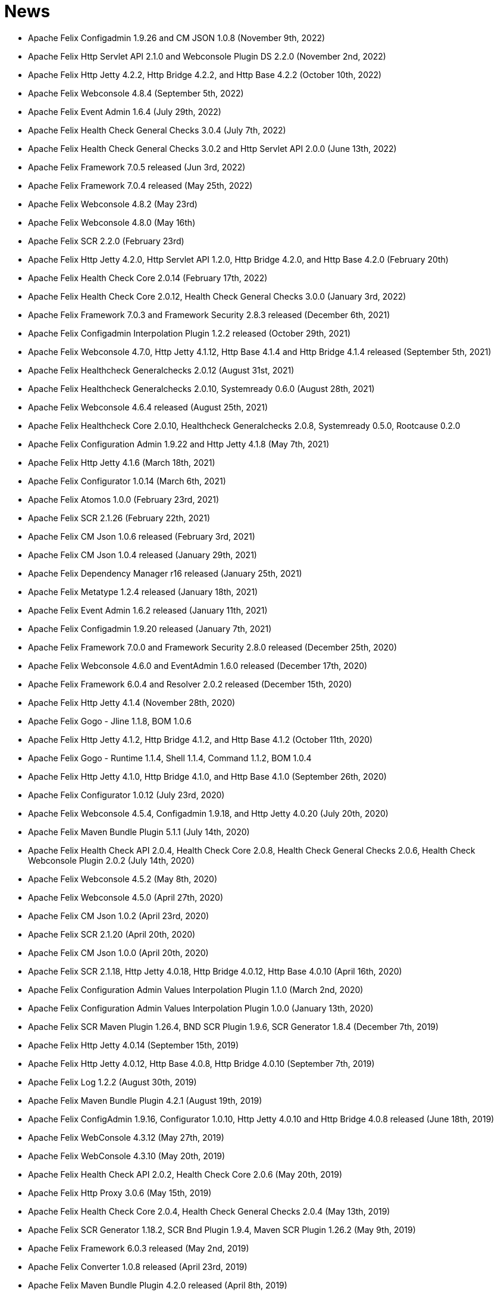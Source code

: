 = News

* Apache Felix Configadmin 1.9.26 and CM JSON 1.0.8 (November 9th, 2022)
* Apache Felix Http Servlet API 2.1.0 and Webconsole Plugin DS 2.2.0 (November 2nd, 2022)
* Apache Felix Http Jetty 4.2.2, Http Bridge 4.2.2, and Http Base 4.2.2 (October 10th, 2022)
* Apache Felix Webconsole 4.8.4 (September 5th, 2022)
* Apache Felix Event Admin 1.6.4 (July 29th, 2022)
* Apache Felix Health Check General Checks 3.0.4 (July 7th, 2022)
* Apache Felix Health Check General Checks 3.0.2 and Http Servlet API 2.0.0 (June 13th, 2022)
* Apache Felix Framework 7.0.5 released (Jun 3rd, 2022)
* Apache Felix Framework 7.0.4 released (May 25th, 2022)
* Apache Felix Webconsole 4.8.2 (May 23rd)
* Apache Felix Webconsole 4.8.0 (May 16th)
* Apache Felix SCR 2.2.0 (February 23rd)
* Apache Felix Http Jetty 4.2.0, Http Servlet API 1.2.0, Http Bridge 4.2.0, and Http Base 4.2.0 (February 20th)
* Apache Felix Health Check Core 2.0.14 (February 17th, 2022)
* Apache Felix Health Check Core 2.0.12, Health Check General Checks 3.0.0 (January 3rd, 2022)
* Apache Felix Framework 7.0.3 and Framework Security 2.8.3 released (December 6th, 2021)
* Apache Felix Configadmin Interpolation Plugin 1.2.2 released (October 29th, 2021)
* Apache Felix Webconsole 4.7.0, Http Jetty 4.1.12, Http Base 4.1.4 and Http Bridge 4.1.4 released (September 5th, 2021)
* Apache Felix Healthcheck Generalchecks 2.0.12 (August 31st, 2021)
* Apache Felix Healthcheck Generalchecks 2.0.10, Systemready 0.6.0 (August 28th, 2021)
* Apache Felix Webconsole 4.6.4 released (August 25th, 2021)
* Apache Felix Healthcheck Core 2.0.10, Healthcheck Generalchecks 2.0.8, Systemready 0.5.0, Rootcause 0.2.0
* Apache Felix Configuration Admin 1.9.22 and Http Jetty 4.1.8 (May 7th, 2021)
* Apache Felix Http Jetty 4.1.6 (March 18th, 2021)
* Apache Felix Configurator 1.0.14 (March 6th, 2021)
* Apache Felix Atomos 1.0.0 (February 23rd, 2021)
* Apache Felix SCR 2.1.26 (February 22th, 2021)
* Apache Felix CM Json 1.0.6 released (February 3rd, 2021)
* Apache Felix CM Json 1.0.4 released (January 29th, 2021)
* Apache Felix Dependency Manager r16 released (January 25th, 2021)
* Apache Felix Metatype 1.2.4 released (January 18th, 2021)
* Apache Felix Event Admin 1.6.2 released (January 11th, 2021)
* Apache Felix Configadmin 1.9.20 released (January 7th, 2021)
* Apache Felix Framework 7.0.0 and Framework Security 2.8.0 released (December 25th, 2020)
* Apache Felix Webconsole 4.6.0 and EventAdmin 1.6.0 released (December 17th, 2020)
* Apache Felix Framework 6.0.4 and Resolver 2.0.2 released (December 15th, 2020)
* Apache Felix Http Jetty 4.1.4 (November 28th, 2020)
* Apache Felix Gogo - Jline 1.1.8, BOM 1.0.6
* Apache Felix Http Jetty 4.1.2, Http Bridge 4.1.2, and Http Base 4.1.2 (October 11th, 2020)
* Apache Felix Gogo - Runtime 1.1.4, Shell 1.1.4, Command 1.1.2, BOM 1.0.4
* Apache Felix Http Jetty 4.1.0, Http Bridge 4.1.0, and Http Base 4.1.0 (September 26th, 2020)
* Apache Felix Configurator 1.0.12 (July 23rd, 2020)
* Apache Felix Webconsole 4.5.4, Configadmin 1.9.18, and Http Jetty 4.0.20 (July 20th, 2020)
* Apache Felix Maven Bundle Plugin 5.1.1 (July 14th, 2020)
* Apache Felix Health Check API 2.0.4, Health Check Core 2.0.8, Health Check General Checks 2.0.6, Health Check Webconsole Plugin 2.0.2 (July 14th, 2020)
* Apache Felix Webconsole 4.5.2 (May 8th, 2020)
* Apache Felix Webconsole 4.5.0 (April 27th, 2020)
* Apache Felix CM Json 1.0.2 (April 23rd, 2020)
* Apache Felix SCR 2.1.20 (April 20th, 2020)
* Apache Felix CM Json 1.0.0 (April 20th, 2020)
* Apache Felix SCR 2.1.18, Http Jetty 4.0.18, Http Bridge 4.0.12, Http Base 4.0.10 (April 16th, 2020)
* Apache Felix Configuration Admin Values Interpolation Plugin 1.1.0 (March 2nd, 2020)
* Apache Felix Configuration Admin Values Interpolation Plugin 1.0.0 (January 13th, 2020)
* Apache Felix SCR Maven Plugin 1.26.4, BND SCR Plugin 1.9.6, SCR Generator 1.8.4 (December 7th, 2019)
* Apache Felix Http Jetty 4.0.14 (September 15th, 2019)
* Apache Felix Http Jetty 4.0.12, Http Base 4.0.8, Http Bridge 4.0.10 (September 7th, 2019)
* Apache Felix Log 1.2.2 (August 30th, 2019)
* Apache Felix Maven Bundle Plugin 4.2.1 (August 19th, 2019)
* Apache Felix ConfigAdmin 1.9.16, Configurator 1.0.10, Http Jetty 4.0.10 and Http Bridge 4.0.8 released (June 18th, 2019)
* Apache Felix WebConsole 4.3.12 (May 27th, 2019)
* Apache Felix WebConsole 4.3.10 (May 20th, 2019)
* Apache Felix Health Check API 2.0.2, Health Check Core 2.0.6 (May 20th, 2019)
* Apache Felix Http Proxy 3.0.6 (May 15th, 2019)
* Apache Felix Health Check Core 2.0.4, Health Check General Checks 2.0.4 (May 13th, 2019)
* Apache Felix SCR Generator 1.18.2, SCR Bnd Plugin 1.9.4, Maven SCR Plugin 1.26.2 (May 9th, 2019)
* Apache Felix Framework 6.0.3 released (May 2nd, 2019)
* Apache Felix Converter 1.0.8 released (April 23rd, 2019)
* Apache Felix Maven Bundle Plugin 4.2.0 released (April 8th, 2019)
* Apache Felix Health Check Core 2.0.2 released (April 5nd, 2019)
* Apache Felix WebConsole Memory Plugin 1.0.10 released (April 2nd, 2019)
* Apache Felix Health Check General Checks 2.0.2, Root Cause Analysis 0.1.0 (March 27th, 2019)
* Apache Felix Http Jetty 4.0.8, Apache Felix Http Bridge 4.0.6 and Apache Felix Http Base 4.0.6 released (March 1st, 2019)
* Apache Felix SCR 2.1.16 released (February 26th, 2019)
* Apache Felix Health Check Annotations 2.0.0, Health Check API 2.0.0, Health Check Core 2.0.0, Health Check General Checks 2.0.0, Health Check Webconsole Plugin 2.0.0 released (February 25th, 2019)
* Apache Felix Configuration Admin 1.9.12 release (February 24th, 2019)
* Apache Felix Framework 6.0.2 released (January 31th, 2019)
* Apache Felix Bnd SCR Plugin 1.9.2 (January 26th, 2019)
* Apache Felix Dependency Manager r15 (December 23rd, 2018)
* Apache Felix Dependency Manager r14 (December 2nd, 2018)
* Apache Felix Configurator 1.0.8 released (November 18th, 2018)
* Apache Felix SCR 2.1.14 released (November 13th, 2018)
* Apache Felix Dependency Manager r13 (October 22nd, 2018)
* Apache Felix Felix Http SSL Filter 1.2.6 released (October 18th, 2018)
* Apache Felix SCR 2.1.12 released (October 17th, 2018)
* Apache Felix ConfigAdmin 1.9.10 released (October 17th, 2018)
* Apache Felix SCR 2.1.10 released (October 8th, 2018)
* Apache Felix ConfigAdmin 1.9.8 released (October 8th, 2018)
* Apache Felix Metatype 1.2.2 released (September 26th, 2018)
* Apache Felix SCR 2.1.8, Apache Felix DS Webconsole Plugin 2.1.0, Apache Felix Configurator 1.0.6, and Apache Felix OSGi Check Maven Plugin 0.1.0 (September 23rd, 2018)
* Apache Felix Http Jetty 4.0.6, Apache Felix Http Bridge 4.0.4, Apache Felix Http Proxy 3.0.4, Apache Felix Http Base 4.0.4 released (September 20th, 2018)
* Apache Felix Config Admin 1.9.6 released (September 17th, 2018)
* Apache Felix Web Console 4.3.8 (September 14th, 2018)
* Apache Felix Framework 6.0.1 and Framework Security 2.6.1 released (August 20th, 2018)
* Apache Felix SCR 2.1.6 released (August 20th, 2018)
* Apache Felix Configurator 1.0.4 released (August 10th, 2018)
* Apache Felix Http Jetty 4.0.4, Http Bridge 4.0.2 and Http Base 4.0.2 released (August 6th, 2018)
* Apache Felix SCR 2.1.2 released (August 6th, 2018)
* Apache Felix Configuration Admin 1.9.4 released (August 3rd, 2018)
* Apache Felix Configurator 1.0.2 released (July 29th, 2018)
* Apache Felix Http Jetty 4.0.2 released (July 13th, 2018)
* Apache Felix Log Service 1.2.0 and Log Service Framework Extension 1.0.0 released (July 13th, 2018)
* Apache Felix Framework 6.0.0 and Resolver 2.0.0 released (July 6th, 2018)
* Apache Felix Logback Bundle 1.0.0 released (June 25th, 2018)
* Apache Felix Maven Bundle Plugin 3.5.1 (June 19th, 2018)
* Apache Felix Gogo 1.1.0 (Runtime, Jline, Shell) released (June 14th, 2018)
* Apache Felix Connect 0.2.0 released (May 28th, 2018)
* Apache Felix Config Admin 1.9.2 released (May 26th, 2018)
* Apache Felix Event Admin 1.5.0 and Apache Felix Metatype 1.2.0 released (May 6th, 2018)
* Apache Felix Utils 1.11.0 released (May 5th, 2018)
* Apache Felix SCR 2.1.0, Apache Felix Config Admin 1.9.0, Apache Felix Configurator 1.0.0, Apache Felix Http Jetty 4.0.0, Apache Felix Http Bridge 4.0.0, Apache Felix Http Base 4.0.0, and Apache Felix Http Whiteboard 4.0.0 released (April 30th, 2018)
* Apache Felix Converter 1.0.0 released (April 26th, 2018)
* Apache Felix Resolver 1.16.0 released (March 13th, 2018)
* Apache Felix WebConsole Memory Plugin 1.0.8 released (February 28th, 2018)
* Apache Felix Maven SCR Plugin 1.26.0, Apache Felix SCR Generator 1.18.0, Apache Felix SCR Ant Task 1.18.0, and Apache Felix SCR Bnd Plugin 1.9.0 released (January 15th, 2018)
* Apache Felix Maven Bundle Plugin 3.5.0 released (January 6th, 2018)
* Apache Felix SCR 2.0.14 and Maven Bundle Plugin 3.4.0 released (December 18th, 2017)
* Apache Felix Http Jetty 3.4.8 released (December 12th, 2017)
* Apache Felix Inventory 1.0.6 released (December 12th, 2017)
* Apache Felix Http SslFilter 1.2.4 released (December 1st, 2017)
* Apache Felix Framework 5.6.10 released (November 13th, 2017)
* Apache Felix Http Jetty 3.4.6 (November 5th, 2017)
* Apache Felix Metatype 1.1.6 (October 1st, 2017)
* Apache Felix Maven SCR Plugin 1.25.0, Apache Felix SCR Generator 1.17.0, Apache Felix SCR Bnd Plugin 1.8.0, Apache Felix Webconsole DS Plugin 2.0.8, Apache Felix Webconsole Event Plugin 1.1.8 (September 30th, 2017)
* Apache Felix SCR DS Annotations 1.2.10, Apache Felix Utils 1.10.2, Apache Felix FileInstall 3.6.2 (September 11th, 2017)
* Apache Felix Gogo Runtime 1.0.8, Apache Felix Gogo JLine 1.0.8 (September 11th, 2017)
* Apache Felix Eventadmin 1.4.10 and Apache Felix Metatype 1.1.4 (September 1st, 2017)
* Apache Felix Framework 5.6.8 released (August 25th, 2017)
* Apache Felix Config Admin 1.8.16 (August 7th, 2017)
* Apache Felix Framework 5.6.6 released (July 31st, 2017)
* Apache Felix Http Jetty 3.4.4 (July 14th, 2017)
* Apache Felix Http SSLFilter 1.2.2 (July 10th, 2017)
* Apache Felix Dependency Manager r11 (July 1, 2017)
* Apache Felix SCR 2.0.12 (June 26th, 2017)
* Apache Felix Framework 5.6.4 and Resolver 1.14.0 released (May 24th, 2017)
* Apache Felix Web Console 4.3.4 (May 12th, 2017)
* Apache Felix Web Console 4.3.2, Apache Felix WebConsole OBR Plugin 1.0.4 (May 9th, 2017)
* Apache Felix Utils 1.10.0, Apache Felix FileInstall 3.6.0 (May 9th, 2017)
* Apache Felix Gogo Runtime 1.0.6, Apache Felix Gogo JLine 1.0.6 (May 9th, 2017)
* Apache Felix SCR 2.0.8 (April 28th, 2017)
* Apache Felix Maven Bundle Plugin 3.3.0 (March 13th, 2017)
* Apache Felix Framework 5.6.2 and Resolver 1.12.0 released (February 20th, 2017)
* Apache Felix Web Console Event Plugin 1.1.6 and Apache Felix Web Console PackageAdmin Plugin 1.0.4 (February 20, 2017)
* Apache Felix Web Console 4.3.0 (February 17, 2017)
* Apache Felix Dependency Manager r9 is now available in the https://felix.apache.org/downloads.cgi[downloads] section.
(February 14, 2017)
* Apache Felix Utils 1.9.0 (February 13, 2017)
* Apache Felix Config Admin 1.8.14 (February 2, 2017)
* Apache Felix JAAS 1.0.0 (January 30, 2017)
* Apache Felix DS Webconsole Plugin 2.0.6 (January 24, 2017)
* Apache Felix SCR 2.0.8, Apache Felix DS Webconsole Plugin 2.0.4, Apache Felix Utils 1.8.6 (January 16, 2017)
* Apache Felix Web Console 4.2.18 (January 13, 2017)
* Apache Felix Http Jetty 3.4.2, Apache Felix Http Bridge 3.0.18, and Apache Felix Http Base 3.0.18 (January 06, 2017)
* Apache Felix SCR bnd Plugin 1.7.2 (January 02, 2017)
* SCR Tooling: Apache Felix Maven SCR Plugin 1.24.0, Apache Felix SCR Ant Task 1.17.0, Apache Felix SCR bnd Plugin 1.7.0 and Apache Felix SCR Generator 1.16.0 released (December 24, 2016)
* Apache Felix HttpLite 0.1.5 (November 30th, 2016)
* Apache Felix Resolver 1.10.1 released (November 7th, 2016)
* Apache Felix Config Admin 1.8.12 (October 25th, 2016)
* Apache Felix Framework 5.6.1 released (October 24th, 2016)
* SCR Tooling: Apache Felix Maven SCR Plugin 1.23.0, Apache Felix SCR bnd Plugin 1.6.0, Apache Felix SCR Ant Task 1.16.0, Apache Felix SCR Annotations 1.12.0, and Apache Felix SCR Generator 1.15.0 released (October 18th, 2016)
* Apache Felix Preferences 1.1.0 (October 15th, 2016)
* Apache Felix Http Jetty 3.4.0, Apache Felix Http Bridge 3.0.16, and Apache Felix Http Base 3.0.16 (October 8th, 2016)
* Apache Felix Framework 5.6.0, Framework Security 2.6.0, and Resolver 1.10.0 released (September 25th, 2016).
* Apache Felix Http SSLFilter 1.2.0 (August 29th, 2016)
* Apache Felix Event Admin 1.4.8 (August 15th, 2016)
* Apache Felix Http Jetty 3.2.4, Apache Felix Http Bridge 3.0.12, and Apache Felix Http Base 3.0.12 (August 12th, 2016)
* Apache Felix Http SSLFilter 1.1.0 (August 12th, 2016)
* Apache Felix SCR 2.0.6 (August 6th, 2016)
* Apache Felix Http SSLFilter 1.0.8 (August 5th, 2016)
* Apache Felix Http Jetty 3.2.2, Apache Felix Http Bridge 3.0.10, and Apache Felix Http Base 3.0.10 (July 21st, 2016)
* Apache Felix Maven Bundle Plugin 3.2.0 (July 18th, 2016)
* Apache Felix SCR Annotations 1.11.0 (July 14th, 2016)
* Apache Felix Config Admin 1.8.10, Apache Felix SCR Compat 1.0.4, and Apache Felix SCR Extension Annotations 1.0.0 (July 10th, 2016)
* Apache Felix SCR 2.0.4 (July 8th, 2016)
* Apache Felix Http SSLFilter 1.0.6 (June 22nd, 2016)
* Apache Felix Web Console 4.2.16 (June 3rd, 2016)
* SCR Tooling: Apache Felix SCR bnd Plugin 1.5.0 released (May 28, 2016)
* SCR Tooling: Apache Felix Maven SCR Plugin 1.22.0, Apache Felix SCR Ant Task 1.15.0, Apache Felix SCR Annotations 1.10.0, and Apache Felix SCR Generator 1.14.0 released (May 18, 2016)
* Apache Felix Bundle Repository 2.0.8 and Apache Felix File Install 3.5.4 (April 4, 2016)
* Apache Felix Http Jetty 3.2.0, Apache Felix Http Bridge 3.0.8, Apache Felix Http Proxy 3.0.2, and Apache Felix Http Base 3.0.8 (April 1, 2016)
* Apache Felix Dependency Manager r8 is now available in the https://felix.apache.org/downloads.cgi[downloads] section.
(March 06, 2016)
* Apache Felix AutoConf resource processor 0.1.8 and Felix DeploymentAdmin 0.9.10 released (January 20, 2016)
* Apache Felix Utils 1.8.2, EventAdmin 1.4.6, FileInstall 3.5.2 (January 19, 2016)
* Apache Felix Http Jetty 3.1.6, Apache Felix Http Bridge 3.0.6 and Apache Felix Http Base 3.0.6 (January 9, 2016)
* Apache Felix JAAS Support 0.0.4, and Apache Felix Script Console Plugin 1.0.2 (December 03, 2015)
* Apache Felix Dependency Manager r6 is now available in the https://felix.apache.org/site/downloads.cgi[downloads] section.
(December 01, 2015)
* Apache Felix Http Jetty 3.1.4, Apache Felix Http Bridge 3.0.4, and Apache Felix Http Base 3.0.4 (November 29, 2015)
* Apache Felix Coordinator 1.0.2 released (November 16, 2015)
* Apache Felix Web Console Subsystem plugin 0.1.0 released (November 16, 2015)
* Maven Bundle Plugin 3.0.1 (November 13, 2015)
* The Framework 5.4.0 as well as the Resolver 1.8.0 release is now available in the https://felix.apache.org/site/downloads.cgi[downloads] section and from the Maven repository.
(October 16, 2015)
* Apache Felix Http Jetty 3.1.2, Apache Felix Http Bridge 3.0.2, and Apache Felix Http Base 3.0.2 (October 13, 2015)
* Apache Felix Web Console 4.2.14 (October 6, 2015)
* Apache Felix Gogo Command 0.16.0 and Apache Felix Gogo Shell 0.12.0 (October 5, 2015)
* Maven Bundle Plugin 3.0.0 and Apache Felix Bundle Repository 2.0.6 (September 25, 2015)
* Apache Felix Web Console 4.2.12, Apache Felix Web Console Event Plugin 1.1.4, Apache Felix Web Console Package Admin Plugin 1.0.2 (September 23, 2015)
* Apache Felix SCR 2.0.2, Apache Felix DS Webconsole Plugin 2.0.2, Apache Felix SCR Compat 1.0.2 (September 19, 2015)
* Apache Felix Http SslFilter 1.0.4 (September 17, 2015)
* The Framework 5.2.0 as well as the resolver 1.6.0 release is now available in the https://felix.apache.org/site/downloads.cgi[downloads] section and from the Maven repository.
(August 30, 2015)
* Apache Felix Threaddump 1.0.0 (August 28, 2015)
* Apache Felix Http Proxy 3.0.0 and Apache Felix Http Bridge 3.0.0 (August 17, 2015)
* Apache Felix Metatype 1.1.2 (August 14, 2015)
* Apache Felix SCR 2.0.0 implementing OSGi Declarative Services 1.3 (R6), Apache Felix DS Webconsole Plugin 2.0.0, Apache Felix SCR Compat 1.0.0 (August 11, 2015)
* Apache Felix ConfigAdmin 1.8.8, Apache Felix Metatype 1.1.0 and Apache Felix EventAdmin 1.4.4 (August 10, 2015)
* Apache Felix Http Service including support for the new R6 Http Whiteboard Service: Apache Felix Http API 3.0.0, Apache Felix Http Jetty 3.1.0, Apache Felix Http Base 3.0.0, Apache Felix Http Servlet API 1.1.2, Apache Felix Http Sslfilter 1.0.2, and Apache Felix Http Whiteboard 3.0.0 (August 10, 2015)
* Apache Felix WebConsole 4.2.10 (July 20, 2015)
* The Framework 5.0.1 as well as the resolver 1.4.0 release is now available in the https://felix.apache.org/site/downloads.cgi[downloads] section and from the Maven repository.
(June 21, 2015)
* Apache Felix Dependency Manager 4 (top level release R5) is now available in the https://felix.apache.org/site/downloads.cgi[downloads] section.
(June 09, 2015)
* Apache Felix Config Admin 1.8.6 is now available in the https://felix.apache.org/site/downloads.cgi[downloads] section.
(May 29, 2015)
* Apache Felix Connect 0.1.0  (May 28, 2015)
* Apache Felix Config Admin 1.8.4 (May 29, 2015)
* Apache Felix Maven Bundle Plugin 2.5.4 (April 27, 2015)
* Apache Felix WebConsole Memory Plugin 1.0.6 and SCR Tooling:  Apache Felix Maven SCR Plugin 1.21.0, Apache Felix SCR Ant Task 1.14.0, Apache Felix SCR bnd Plugin 1.4.0, Apache Felix SCR Annotations 1.9.12, and Apache Felix SCR Generator 1.13.0 released (April 27, 2015)
* The Framework 5.0.0 release is now available in the https://felix.apache.org/site/downloads.cgi[downloads] section and from the Maven repository.
(April 24, 2015)
* The Apache Felix Resolver 1.2.0 release is now available in the https://felix.apache.org/downloads.cgi[downloads] section and from the Maven repository.
(April 24, 2015)
* Apache Felix Metatatype 1.0.12 (April 18, 2015)
* Apache Felix Dependency Manager 4 (top level release R2) is now available in the https://felix.apache.org/site/downloads.cgi[downloads] section.
(March 24, 2015)
* Apache Felix Web Console 4.2.8, Apache Felix Web Console Plugin UPNP 1.0.6, and Apache Felix Web Console Plugin User Admin 1.0.2 (March 17, 2015)
* Apache Felix Dependency Manager 4 (top level release R1) is now available from in the https://felix.apache.org/site/downloads.cgi[downloads] section.
(March 11, 2015)
* Apache Felix Config Admin 1.8.2, Apache Felix File Install 3.5.0, Apache Felix Bundle Repository 2.0.4, Apache Felix Utils 1.8.0, Apache Felix Gogo Runtime 0.16.2 (March 10, 2015)
* The Framework 4.6.1 release is now available in the https://felix.apache.org/site/downloads.cgi[downloads] section and from the Maven repository.
(March 08, 2015)
* Apache Felix HTTP Jetty 3.0.2 (February 5, 2015)
* Apache Felix HTTP 2.4.0 release is now available in the https://felix.apache.org/site/downloads.cgi[downloads] section and from the Maven repository (February 2, 2015)
* Apache Felix Web Console 4.2.6 (January 30, 2015)
* The Framework 4.6.0 release is now available in the https://felix.apache.org/site/downloads.cgi[downloads] section and from the Maven repository.
(January 15, 2015)
* Apache Felix SCR Annotations 1.9.10 (January 9, 2015)
* Apache Felix iPOJO Manipulator and Runtime 1.12.1 release is now available in the https://felix.apache.org/site/downloads.cgi[downloads] section and the Maven repository.
(December 24, 2014)
* Apache Felix HTTP 2.3.2 release is now available in the https://felix.apache.org/site/downloads.cgi[downloads] section and from the Maven repository (November 11, 2014)
* Apache Felix Event Admin 1.4.2 (September 14, 2014)
* Apache Felix Maven Bundle Plugin 2.5.3 (August 31, 2014)
* Apache Felix Maven Bundle Plugin 2.5.2 (August 27, 2014)
* Apache Felix Maven SCR Plugin 1.20.0, and Apache Felix Event Admin 1.4.0 released (August 25, 2014)
* Apache Felix SCR Tooling: Apache Felix Maven SCR Plugin 1.19.0, Apache Felix SCR Ant Task 1.13.0, Apache Felix SCR bnd Plugin 1.3.0, Apache Felix SCR DS Annotations 1.2.8, and Apache Felix SCR Generator 1.12.0 (Jul 31, 2014)
* Apache Felix WebConsole OBR Plugin 1.0.2 is now available from the https://felix.apache.org/site/downloads.cgi[downloads] section and from the Maven repository.
(July 25, 2014)
* Apache Felix Dependency Manager 3.2.0 is now available from the https://felix.apache.org/site/downloads.cgi[downloads] section and from the Maven repository.
(July 21, 2014)
* The Framework 4.4.1 release is now available in the https://felix.apache.org/site/downloads.cgi[downloads] section and from the Maven repository.
(July 14, 2014)
* Apache Felix Maven Bundle Plugin 2.5.0 is now available from the https://felix.apache.org/site/downloads.cgi[downloads] section and from the Maven repository.
(June 26, 2014)
* Apache Felix Bundle Repository (OBR) 2.0.2 is now available in the https://felix.apache.org/site/downloads.cgi[downloads] section and from the Maven repository.
(June 26, 2014)
* Gogo Runtime 0.12.1 and Command 0.14.0 are now available in the https://felix.apache.org/site/downloads.cgi[downloads] section and from the Maven repository.
(June 23, 2014)
* Apache Felix HTTP Service 2.3.0 release is now available in the https://felix.apache.org/site/downloads.cgi[downloads] section and the Maven repository.
(June 13, 2014)
* Apache Felix SCR Tooling: Apache Felix Maven SCR Plugin 1.17.0, Apache Felix SCR Ant Task 1.11.0, Apache Felix SCR bnd Plugin 1.1.0, and Apache Felix SCR Generator 1.10.0 (May 22, 2014)
* Apache Felix iPOJO Manipulator and Runtime 1.12.0 release is now available in the https://felix.apache.org/site/downloads.cgi[downloads] section and the Maven repository.
(May 17, 2014)
* Apache Felix FileInstall 3.4.0 release is now available in the https://felix.apache.org/downloads.cgi[downloads] section and from the Maven repository (April 22, 2014)
* Apache Felix DeploymentAdmin 0.9.6 release is now available in the https://felix.apache.org/downloads.cgi[downloads] section and from the Maven repository (April 1, 2014)
* The Framework 4.4.0 and Framework Security 2.4.0 release is now available in the https://felix.apache.org/downloads.cgi[downloads] section and from the Maven repository.
(March 25, 2014)
* Apache Felix SCR Tooling: Apache Felix Maven SCR Plugin 1.16.0, Apache Felix SCR Ant Task 1.10.0, Apache Felix SCR bnd Plugin 1.0.0, Apache Felix SCR Annotations 1.9.8, and Apache Felx SCR Generator 1.9.0 (March 16, 2014)
* Apache Felix iPOJO Manipulator and Runtime 1.11.2 release is now available in the https://felix.apache.org/site/downloads.cgi[downloads] section and the Maven repository.
(March 15, 2014)
* Apache Felix Inventory 1.0.4 release is now available in the https://felix.apache.org/site/downloads.cgi[downloads] section and the Maven repository.
(March 3, 2014)
* Apache Felix Jaas 0.0.2 release is now available in the https://felix.apache.org/site/downloads.cgi[downloads] section and the Maven repository.
(Feburary 17, 2014)
* Apache Felix Inventory 1.0.2 and Apache Felix Web Console 4.2.2 releases are now available in the https://felix.apache.org/site/downloads.cgi[downloads] section and the Maven repository.
(Feburary 06, 2014)
* The Apache Felix iPOJO Runtime and Manipulator 1.11.1 releases are now available from the https://felix.apache.org/site/downloads.cgi[downloads] section and from the Maven repository.
(January 29, 2014)
* Apache Felix Coordinator 1.0.0, and Apache Felix Metatype 1.0.10 releases are now available in the https://felix.apache.org/site/downloads.cgi[downloads] section and the Maven repository.
(January 19, 2014)
* Apache Felix DeploymentAdmin 0.9.5 and Felix AutoConf Processor 0.1.5 releases are now available in the https://felix.apache.org/site/downloads.cgi[downloads] section and the Maven repository.
(December 10, 2013)
* Apache Felix HTTP Service 2.2.2 release is now available in the https://felix.apache.org/site/downloads.cgi[downloads] section and the Maven repository.
(December 10, 2013)
* The Apache Felix iPOJO Runtime and Manipulator 1.11.0 releases are now available from the https://felix.apache.org/site/downloads.cgi[downloads] section and from the Maven repository.
(October 12, 2013)
* The Apache Felix SCR Generator 1.8.2, Maven SCR Plugin 1.15.0, and SCR Ant Task 1.9.0 releases are now available from the https://felix.apache.org/site/downloads.cgi[downloads] section and from the Maven repository.
(October 04, 2013)
* Apache Felix Configuration Admin version 1.8.0 is now available in the https://felix.apache.org/site/downloads.cgi[downloads] section and from the Maven repository.
(September 28, 2013)
* Apache Felix Service Diagnostics WebConsole plugin 0.1.3 release is now available in the https://felix.apache.org/site/downloads.cgi[downloads] section and the Maven repository.
(September 27, 2013)
* Apache Felix HTTP Service 2.2.1 release is now available in the https://felix.apache.org/site/downloads.cgi[downloads] section and the Maven repository.
(September 27, 2013)
* Apache Felix Metatype Service 1.0.8 release is now available in the https://felix.apache.org/site/downloads.cgi[downloads] section and the Maven repository.
(September 16, 2013)
* Apache Felix Preferences Service 1.0.6 release is now available in the https://felix.apache.org/site/downloads.cgi[downloads] section and the Maven repository.
(August 12, 2013)
* Apache Felix Web Console Event Plugin 1.1.0 has been released and is now available in the https://felix.apache.org/site/downloads.cgi[downloads] section and from the Maven repository.
(August 02, 2013)
* The Apache Felix SCR Generator 1.8.0, Maven SCR Plugin 1.14.0, SCR Ant Task 1.8.0, SCR DS Annotations 1.2.4 ,and SCR Annotations 1.9.6 releases are now available from the https://felix.apache.org/site/downloads.cgi[downloads] section and from the Maven repository.
(August 02, 2013)
* The https://felix.apache.org/documentation/subprojects/apache-felix-script-console-plugin.html[Apache Felix Script Console Plugin] (1.0.0) is now avialable in the https://felix.apache.org/downloads.cgi[downloads] section and from the Maven repository.
(July 30,2013)
* The Apache Felix iPOJO Manipulator (1.10.1) and Runtime (1.10.1) are now available in the https://felix.apache.org/downloads.cgi[downloads] section and from the Maven repository.
(June 29, 2013)
* The Apache Felix Maven Bundle Plugin 2.4.0 is now available from the https://felix.apache.org/site/downloads.cgi[downloads] section and from the Maven repository.
(June 12, 2013)
* The Apache Felix SCR Generator 1.7.0, Maven SCR Plugin 1.13.0, SCR Ant Task 1.7.0 ,and SCR Annotations 1.9.4 releases are now available from the https://felix.apache.org/site/downloads.cgi[downloads] section and from the Maven repository.
(June 06, 2013)
* The Apache Felix Deployment Admin 0.9.4 and Auto Configuration 0.1.4 are now available in the link:/downloads.cgi[downloads] section and from the Maven repository.
* The Apache Felix iPOJO Manipulator (1.10.0), Runtime (1.10.0), Arch command for Gogo (1.1.0) and Web Console Plugin (1.7.0) are now available in the https://felix.apache.org/downloads.cgi[downloads] section and from the Maven repository.
(May 25, 2013)
* The Apache Felix Resolver 1.0.0 release is now available in the https://felix.apache.org/downloads.cgi[downloads] section and from the Maven repository.
(April 10, 2013)
* The Framework 4.2.1 and Framework Security 2.2.0 release is now available in the https://felix.apache.org/downloads.cgi[downloads] section and from the Maven repository.
(March 13, 2013)
* The Apache Felix SCR Generator 1.4.0, Maven SCR Plugin 1.10.0, SCR Ant Task 1.4.0, SCR Annotations 1.8.0, and SCR DS Annotations 1.0.2 releases are now available from the https://felix.apache.org/site/downloads.cgi[downloads] section and from the Maven repository.
(Februrary 18, 2013)
* The Framework 4.2.0 release is now available in the https://felix.apache.org/downloads.cgi[downloads] section and from the Maven repository.
(February 12, 2013)
* The Service Diagnostics Web Console Plugin 0.1.2 release is now available in the https://felix.apache.org/downloads.cgi[downloads] section and from the Maven repository.
(February 1, 2013)
* The Dependency Manager Core, Annotation, Runtime version 3.1.0 and Compat, Shell version 3.0.1 are now available in the https://felix.apache.org/downloads.cgi[downloads] section and from the Maven repository.
(January 28, 2013)
* The iPOJO Core, Composite and Annotations 1.8.6 are now available in the https://felix.apache.org/site/downloads.cgi[downloads] section and from the Maven repository.
(January 10, 2013)
* The Apache Felix SCR Generator 1.3.0, Maven SCR Plugin 1.9.0, and SCR Ant Task 1.3.0 releases are now available from the https://felix.apache.org/site/downloads.cgi[downloads] section and from the Maven repository.
(December 07, 2012)
* The UserAdmin 1.0.3 release is now available in the https://felix.apache.org/site/downloads.cgi[downloads] section and from the Maven repository.
(December 06, 2012)
* The UserAdmin file-store 1.0.2 release is now available in the https://felix.apache.org/site/downloads.cgi[downloads] section and from the Maven repository.
(December 06, 2012)
* The UserAdmin MongoDB-store 1.0.1 release is now available in the https://felix.apache.org/site/downloads.cgi[downloads] section and from the Maven repository.
(December 06, 2012)
* Pierre De Rop added to the PMC (November 19, 2012)
* Guillaume Sauthier added as a Committer (November 16, 2012)
* The Felix Declarative Services 1.6.2 release is now available in the https://felix.apache.org/site/downloads.cgi[downloads] section and from the Maven repository.
(November 12, 2012)
* The iPOJO Core, Composite and Annotations 1.8.4 are now available in the https://felix.apache.org/site/downloads.cgi[downloads] section and from the Maven repository.
(November 06, 2012)
* The iPOJO Manipulator 1.8.6 is now available in the https://felix.apache.org/site/downloads.cgi[downloads] section and from the Maven repository.
(November 06, 2012)
* The Felix Metatype Service 1.0.6 release is now available in the https://felix.apache.org/site/downloads.cgi[downloads] section and from the Maven repository.
(November 1st, 2012)
* Chetan Mehrotra added as a Committer (October 29, 2012)
* The Apache Felix Configuration Admin version 1.6.0 is now available in the https://felix.apache.org/site/downloads.cgi[downloads] section and from the Maven repository.
This release implements the latest version of the OSGi Configuration Admin specification (Version 1.5) (October 29, 2012)
* The Apache Felix EventAdmin 1.3.0 release is now available from the https://felix.apache.org/site/downloads.cgi[downloads] section and from the Maven repository.
(Sep 18, 2012)
* The Apache Felix SCR Generator 1.2.0, SCR Annotations 1.7.0, DS Annotations 1.2.0, Maven SCR Plugin 1.8.0, and SCR Ant Task 1.2.0 releases are now available from the https://felix.apache.org/site/downloads.cgi[downloads] section and from the Maven repository.
(Aug 23, 2012)
* The Framework 4.0.3 release is now available in the https://felix.apache.org/site/downloads.cgi[downloads] section and from the Maven repository.
(July 06, 2012)
* The FileInstall 3.2.4 and Utils 1.2.0 releases are now available in the https://felix.apache.org/site/downloads.cgi[downloads] section and from the Maven repository.
(June 20, 2012)
* The Apache Felix OSGi Web Console 4.0, DS Plugin 1.0, Memory Usage Plugin 1.0.4, OBR Plugin 1.0, PackageAdmin Plugin 1.0.0 and UPnP Plugin 1.0.2 are now available in the https://felix.apache.org/site/downloads.cgi[downloads] section and from the Maven repository.
(June, 10, 2012)
* The iPOJO Core, Composite and Annotations 1.8.2 are now available in the https://felix.apache.org/site/downloads.cgi[downloads] section and from the Maven repository.
(May 14, 2012)
* The iPOJO Manipulator 1.8.4 is now available in the https://felix.apache.org/site/downloads.cgi[downloads] section and from the Maven repository.
(April 06, 2012)
* The Felix FileInstall 3.2.0 is now available in the https://felix.apache.org/site/downloads.cgi[downloads] section and from the Maven repository.
(March 24, 2012)
* The Shell 1.4.3 release is now available in the https://felix.apache.org/site/downloads.cgi[downloads] section and from the Maven repository.
(March 14, 2012)
* The Utils 1.1.2 releases are now available in the https://felix.apache.org/site/downloads.cgi[downloads] section and from the Maven repository.
(February 20, 2012)
* The Felix Maven Bundle Plugin 2.3.7 is now available in the https://felix.apache.org/site/downloads.cgi[downloads] section and from the Maven repository.
(February 14, 2012)
* The Service Diagnostics Web Console Plugin 0.1.1 is now available in the https://felix.apache.org/site/downloads.cgi[downloads] section and from the Maven repository.
(February 8th, 2012)
* The Lightweight HTTP Service (core and complete) 0.1.4 is now available in the https://felix.apache.org/site/downloads.cgi[downloads] section and from the Maven repository.
(February 8th, 2012)
* The iPOJO Manipulator 1.8.2 is now available in the https://felix.apache.org/site/downloads.cgi[downloads] section and from the Maven repository.
(December 18, 2011)
* The initial release of the Felix Lightweight HTTP Service 0.1.2 is now available in the https://felix.apache.org/site/downloads.cgi[downloads] section and from the Maven repository.
(December 8, 2011)
* The Felix Maven Bundle Plugin 2.3.6 is now available in the https://felix.apache.org/site/downloads.cgi[downloads] section and from the Maven repository.
(December 2, 2011)
* The Framework 4.0.2 plus Framework Security Provider 2.0.1 release is now available in the https://felix.apache.org/site/downloads.cgi[downloads] section and from the Maven repository.
(November 25, 2011)
* The Apache Felix SCR Generator 1.1.4, Maven SCR Plugin 1.7.4, and SCR Ant Task 1.1.4 releases are now available from the https://felix.apache.org/site/downloads.cgi[downloads] section and from the Maven repository.
(Nov 15, 2011)
* The Framework 4.0.1 release is now available in the https://felix.apache.org/site/downloads.cgi[downloads] section and from the Maven repository.
(October 14, 2011)
* The Framework 4.0.0 plus Framework Security Provider 2.0.0 release is now available in the https://felix.apache.org/site/downloads.cgi[downloads] section and from the Maven repository.
(September 26, 2011)
* The EventAdmin 1.2.14 is now available in the https://felix.apache.org/site/downloads.cgi[downloads] section and from the Maven repository.
(August, 9, 2011)
* The Apache Felix SCR Generator 1.1.2, SCR Annotations 1.6.0, Maven SCR Plugin 1.7.2, and SCR Ant Task 1.1.2 releases are now available from the https://felix.apache.org/site/downloads.cgi[downloads] section and from the Maven repository.
(July 21, 2011)
* The Felix maven-bundle-plugin 2.3.5 and Bundle Repository 1.6.6 are now available in the https://felix.apache.org/site/downloads.cgi[downloads] section and from the Maven repository.
(July 11, 2011)
* The iPOJO Whiteboard Pattern Handler 1.6.0 is now available in the https://felix.apache.org/site/downloads.cgi[downloads] section and from the Maven repository.
(July 03, 2011)
* Gogo Runtime, Shell, and Command 0.10.0 are now available in the https://felix.apache.org/site/downloads.cgi[downloads] section and from the Maven repository.
(June 22, 2011)
* The EventAdmin 1.2.12 is now available in the https://felix.apache.org/site/downloads.cgi[downloads] section and from the Maven repository.
(May 25, 2011)
* The Framework 3.2.2 release is now available in the https://felix.apache.org/site/downloads.cgi[downloads] section and from the Maven repository.
(May 23, 2011)
* The iPOJO Event Admin Handler 1.8.0 is now available in the https://felix.apache.org/site/downloads.cgi[downloads] section and from the Maven repository.
(May 19, 2011)
* The Dependency Manager 3.0.0, Deployment Admin 0.9.0 and AutoConf Resource Processor 0.1.0 releases are now available in the https://felix.apache.org/site/downloads.cgi[downloads] section and from the Maven repository.
(May 5, 2011)
* The Framework 3.2.1 release is now available in the https://felix.apache.org/site/downloads.cgi[downloads] section and from the Maven repository.
(May 1, 2011)
* Log Service 1.0.1 is now available in the https://felix.apache.org/site/downloads.cgi[downloads] section and from the Maven repository.
(April 5, 2011)
* The Framework 3.2.0 plus Framework Security Provider 1.4.2 release is now available in the https://felix.apache.org/site/downloads.cgi[downloads] section and from the Maven repository.
(April 1, 2011)
* The Apache Felix SCR Generator 1.1.0, SCR Annotations 1.5.0, Maven SCR Plugin 1.7.0, and SCR Ant Task 1.1.0 releases are now available from the https://felix.apache.org/site/downloads.cgi[downloads] section and from the Maven repository (except the Ant Task only available from the Downloads page).
(March 12, 2011)
* The EventAdmin 1.2.10 is now available in the https://felix.apache.org/site/downloads.cgi[downloads] section and from the Maven repository.
(March 7, 2011)
* The iPOJO Composite 1.8.0 is now available in the https://felix.apache.org/site/downloads.cgi[downloads] section and from the Maven repository.
(February 27, 2011)
* The Framework 3.0.9 release is now available in the https://felix.apache.org/site/downloads.cgi[downloads] section and from the Maven repository.
(February 25, 2011)
* The Felix Web Console 3.1.8 is now available in the https://felix.apache.org/site/downloads.cgi[downloads] section and from the Maven repository.
(February 7, 2011)
* The Felix Maven Bundle Plugin 2.3.4 is now available in the https://felix.apache.org/site/downloads.cgi[downloads] section and from the Maven repository.
(February 7, 2011)
* The Felix FileInstall 3.1.10 is now available in the https://felix.apache.org/site/downloads.cgi[downloads] section and from the Maven repository.
(February 7, 2011)
* The iPOJO WebConsole Plugin 1.6.0 is now available in the https://felix.apache.org/site/downloads.cgi[downloads] section and from the Maven repository.
(February 5, 2011)
* The Framework 3.0.8 release is now available in the https://felix.apache.org/site/downloads.cgi[downloads] section and from the Maven repository.
(February 3, 2011)
* The Felix Http Service 2.2.0 has been released.
Available from download https://felix.apache.org/site/downloads.cgi[downloads] section and the Maven repository.
(January 31,2011)
* The maven-ipojo-plugin  1.8.0 is now available in the https://felix.apache.org/site/downloads.cgi[downloads] section and from the Maven repository.
(January 28, 2011)
* The Felix FileInstall 3.1.6 is now available in the https://felix.apache.org/site/downloads.cgi[downloads] section and from the Maven repository.
(January 25, 2011)
* The iPOJO Core, Annotations, Manipulator and Ant task 1.8.0 are now available in the https://felix.apache.org/site/downloads.cgi[downloads] section and from the Maven repository.
(January 22, 2011)
* The Felix Maven Bundle Plugin 2.2.0 is now available in the https://felix.apache.org/site/downloads.cgi[downloads] section and from the Maven repository.
(January 17, 2011)
* Gogo Command, Runtime, and Shell 0.8.0 are now available in the https://felix.apache.org/site/downloads.cgi[downloads] section and from the Maven repository.
(January 16, 2011)
* The Felix FileInstall 3.1.4 is now available in the https://felix.apache.org/site/downloads.cgi[downloads] section and from the Maven repository.
(January 6, 2011)
* The Framework 3.0.7 plus Framework Security Provider 1.4.1 release is now available in the https://felix.apache.org/site/downloads.cgi[downloads] section and from the Maven repository.
(December 30, 2010)
* The Felix FileInstall 3.1.2 is now available in the https://felix.apache.org/site/downloads.cgi[downloads] section and from the Maven repository.
(December 23, 2010)
* The Felix EventAdmin 1.2.8 is now available in the https://felix.apache.org/site/downloads.cgi[downloads] section and from the Maven repository.
(December 06, 2010)
* The iPOJO Core 1.6.8 is now available in the https://felix.apache.org/site/downloads.cgi[downloads] section and from the Maven repository.
(December 05, 2010)
* The Apache Felix Web Console 3.1.6 release is now available from the https://felix.apache.org/site/downloads.cgi[downloads] section and from the Maven repository.
(November 8, 2010)
* The Apache Felix SCR Generator 1.0.0, SCR Annotations 1.4.0, Maven SCR Plugin 1.6.0, and SCR Ant Task 1.0.0 releases are now available from the https://felix.apache.org/site/downloads.cgi[downloads] section and from the Maven repository (except the Ant Task only available from the Downloads page).
(November 8, 2010)
* The FileInstall 3.1.0 and Utils 1.1.0 releases are now available in the https://felix.apache.org/site/downloads.cgi[downloads] section and from the Maven repository.
(November 7, 2010)
* Framework 3.0 plus Framework Security Provider 1.4 have been certified R4.2 compliant and are now listed at the http://www.osgi.org/Specifications/Certified[OSGi Alliance web site].
(October 26, 2010)
* The iPOJO Core 1.6.6 is now available in the https://felix.apache.org/site/downloads.cgi[downloads] section and from the Maven repository.
(October 24, 2010)
* The Framework 3.0.5 release is now available in the https://felix.apache.org/site/downloads.cgi[downloads] section and from the Maven repository.
(October 22, 2010)
* The EventAdmin 1.2.6 release is now available in the https://felix.apache.org/site/downloads.cgi[downloads] section and from the Maven repository.
(October 15, 2010)
* The Framework 3.0.4 release is now available in the https://felix.apache.org/site/downloads.cgi[downloads] section and from the Maven repository.
(October 8, 2010)
* The iPOJO Arch command for gogo 1.0.1 available is now available in the https://felix.apache.org/site/downloads.cgi[downloads] section and from the Maven repository.
(October 2, 2010)
* The Remote Shell 1.1.2 release is now available in the https://felix.apache.org/site/downloads.cgi[downloads] section and from the Maven repository.
(October 1, 2010)
* The Framework 3.0.3 and Gogo 0.6.1 release is now available in the https://felix.apache.org/site/downloads.cgi[downloads] section and from the Maven repository.
(September 27, 2010)
* The Configuration Admin 1.2.8 release is now available in the https://felix.apache.org/site/downloads.cgi[downloads] section and from the Maven repository.
(September 13, 2010)
* The EventAdmin 1.2.4 release is now available in the https://felix.apache.org/site/downloads.cgi[downloads] section and from the Maven repository.
(September 11, 2010)
* The iPOJO Core, Annotations and Manipulator 1.6.4 are now available in the https://felix.apache.org/site/downloads.cgi[downloads] section and from the Maven repository.
(September 03, 2010)
* The Remote Shell 1.1.0 release is now available in the https://felix.apache.org/site/downloads.cgi[downloads] section and from the Maven repository.
(August 30, 2010)
* The Framework 3.0.2 and the Framework Security 1.4.0 release is now available in the https://felix.apache.org/site/downloads.cgi[downloads] section and from the Maven repository.
(August 23, 2010)
* Declarative Services 1.6.0, Web Console 3.1.2, and Web Console Memory Usage Plugin 1.0.2 are available in the https://felix.apache.org/site/downloads.cgi[downloads] section, from the maven repository, and from the Felix OBR.
(August 16, 2010)
* File Install 3.0.2 is available in the https://felix.apache.org/site/downloads.cgi[downloads] section, from the maven repository, and from the Felix OBR.
(August 9, 2010)
* The iPOJO Architecture command for Gogo is now available in the  https://felix.apache.org/site/downloads.cgi[downloads] section, from the maven repository and from the Felix OBR.
(July 24, 2010)
* The Framework 3.0.1 release is now available in the https://felix.apache.org/site/downloads.cgi[downloads] section and from the Maven repository.
(June 18, 2010)
* The Felix Web Console 3.1.0 and the BundleRepository 1.6.4 releases are now available in the https://felix.apache.org/site/downloads.cgi[downloads] section and from the Maven repository.
(June 18, 2010)
* The Framework 3.0.0 releases as well as the Gogo runtime, shell, and command 0.6.0 releases are now available in the https://felix.apache.org/site/downloads.cgi[downloads] section and from the Maven repository.
(June 11, 2010)
* http://ipojo.org[Apache Felix iPOJO] 1.6.2 has been released and is now available in the https://felix.apache.org/site/downloads.cgi[downloads] section, from the Maven repository and from the Apache Felix OBR.
(May 27, 2010)
* http://ipojo.org[Apache Felix iPOJO] Event Admin and Temporal dependency handlers 1.6.0 have been released and are now available in the https://felix.apache.org/site/downloads.cgi[downloads] section, from the Maven repository and from the Apache Felix OBR.
(May 27, 2010)
* {blank}
+
[cols=2*]
|===
| link:{{ refs.apache-karaf.path }}[Apache Karaf] 1.6.0 has been released and is now available in the https://felix.apache.org/site/downloads.cgi[downloads] section and from the Maven repository.
See the [release notes
| Apache Felix Karaf 1.6.0] for more informations.
(May 27, 2010)
|===

* Maven Bundle Plugin 2.1.0 release, Bundle Repository 1.6.2, File Install 3.0.0, Gogo 0.4.0 are now available from the Maven repository and the https://felix.apache.org/site/downloads.cgi[downloads] section.
(May 10, 2010)
* The Maven SCR Plugin 1.4.4 release, and the SCR Annotations 1.3 release are now available from the Maven repository and the https://felix.apache.org/site/downloads.cgi[downloads] section.
(April 30, 2010)
* iPOJO 1.6.0 release is now available in the https://felix.apache.org/site/downloads.cgi[downloads] section and from the Maven repository.
(April 25, 2010)
* The Framework and Main 2.0.5 releases are now available in the https://felix.apache.org/site/downloads.cgi[downloads] section and from the Maven repository.
(April 20, 2010)
* Apache Felix Utils 1.0.0, Bundle Repository 1.6.0, Web Console 3.0.0, Web Console Event Plugin 1.0.2, Web Console Memory Usage Plugin 1.0.0, Web Console UPNP Plugin 1.0.0 have been released and are now available in the https://felix.apache.org/site/downloads.cgi[downloads] section and from the Maven repository.
(March 31, 2010)
* Apache Felix Karaf 1.4.0 has been released and is now available in the https://felix.apache.org/site/downloads.cgi[downloads] section and from the Maven repository.
(March 7, 2010)
* The EventAdmin 1.2.2 release is now available in the https://felix.apache.org/site/downloads.cgi[downloads] section and from the Maven repository.
(February 22, 2010)
* The Framework and Main 2.0.4 releases are now available in the https://felix.apache.org/site/downloads.cgi[downloads] section and from the Maven repository.
(February 18, 2010)
* The Framework 2.0.3, Framework Security 1.0.0, Main 2.0.3, Bundlerepository 1.4.3, and Shell 1.4.2 releases are now available in the https://felix.apache.org/site/downloads.cgi[downloads] section and from the Maven repository.
(February 11, 2010)
* The Felix Web Console 2.0.6 release is now available in the https://felix.apache.org/site/downloads.cgi[downloads] section and from the Maven repository.
(January 21, 2010)
* File Install 2.0.8 is now available in the https://felix.apache.org/site/downloads.cgi[downloads] section and from the Maven repository.
(January 1, 2010)
* The Maven SCR Plugin 1.4.2 release, the SCR Annotations 1.2 release and the Web Console 2.0.4 release are now available from the Maven repository and the https://felix.apache.org/site/downloads.cgi[downloads] section.
(December 21, 2009)
* The Felix SCR (Declarative Services) 1.4.0 release is now available in the https://felix.apache.org/site/downloads.cgi[downloads] section and from the Maven repository.
(December 21, 2009)
* Apache Felix Karaf 1.2.0 has been released and is now available in the https://felix.apache.org/site/downloads.cgi[downloads] section and from the Maven repository.
(December 2, 2009)
* Apache Felix Http Service 2.0.4 has been released.
Available from download https://felix.apache.org/site/downloads.cgi[downloads] section and the Maven repository.
(November 27, 2009)
* The Felix SCR (Declarative Services) 1.2.0 release is now available in the https://felix.apache.org/site/downloads.cgi[downloads] section and from the Maven repository.
(November 05, 2009)
* The Framework 2.0.2 and Main 2.0.2 releases are now available in the https://felix.apache.org/site/downloads.cgi[downloads] section and from the Maven repository.
(November 04, 2009)
* The Felix Web Console 2.0.2 release is now available in the https://felix.apache.org/site/downloads.cgi[downloads] section and from the Maven repository.
(October 30, 2009)
* File Install 2.0.4 is now available in the https://felix.apache.org/site/downloads.cgi[downloads] section and from the Maven repository.
(October 30, 2009)
* The Framework 2.0.1, Main 2.0.1, Bundlerepository 1.4.2, Shell 1.4.1, and Shell TUI 1.4.1 releases are now available in the https://felix.apache.org/site/downloads.cgi[downloads] section and from the Maven repository.
(October 16, 2009)
* Apache Felix Http Service 2.0.2 has been released.
Available from download https://felix.apache.org/site/downloads.cgi[downloads] section and the Maven repository.
(October 5, 2009)
* The Felix Web Console 2.0.0 release is now available in the https://felix.apache.org/site/downloads.cgi[downloads] section and from the Maven repository.
(October 1, 2009)
* Apache Felix Karaf 1.0.0 has been released.
(September 29, 2009)
* The Maven Bundle Plugin 2.0.1 release is now available from the Maven repository.
(September 22, 2009)
* The Felix Preferences 1.0.4 release is now available from the Maven repository (September 21, 2009)
* The Maven SCR Plugin 1.4.0 release and the SCR Annotations 1.0 release are now available from the Maven repository.
(September 18, 2009)
* Felix iPOJO Web Console Plugin is now available in the https://felix.apache.org/site/downloads.cgi[downloads] section, from the Maven repository and from the Felix OBR (September 18, 2009).
* File Install 2.0.0 is now available in the https://felix.apache.org/site/downloads.cgi[downloads] section and from the Maven repository.
(September 14, 2009)
* The iPOJO Manipulator, maven-ipojo-plugin, Ant task and online manipulator 1.4.2 releases are now available in the https://felix.apache.org/site/downloads.cgi[downloads] section and from the Maven repository.
(September 11, 2009)
* The Framework 2.0.0, Main 2.0.0, Bundlerepository 1.4.1, Shell 1.4.0, and Shell TUI 1.4.0 releases are now available in the https://felix.apache.org/site/downloads.cgi[downloads] section and from the Maven repository.
(September 11, 2009)
* The Felix Config Admin 1.2.4 release is now available in the https://felix.apache.org/site/downloads.cgi[downloads] section and from the Maven repository.
(September 8, 2009)
* The Felix Config Admin 1.2.0 release is now available in the https://felix.apache.org/site/downloads.cgi[downloads] section and from the Maven repository.
(August 25, 2009)
* The Felix Metatype 1.0.4 release is now available in the https://felix.apache.org/site/downloads.cgi[downloads] section and from the Maven repository.
(August 5, 2009)
* iPOJO 1.4.0 is now available in the https://felix.apache.org/site/downloads.cgi[downloads] section, from the Maven repository and from the Felix bundle repository.
(July 29, 2009)
* File Install 1.2.0 is now available in the https://felix.apache.org/site/downloads.cgi[downloads] section and from the Maven repository.
(June 29, 2009)
* HTTP Service Jetty 1.0.1 maintenance release is now available in the https://felix.apache.org/site/downloads.cgi[downloads] section and from the Maven repository.
(June 29, 2009)
* The Framework 1.8.1, and Main 1.8.1 releases are now available in the https://felix.apache.org/site/downloads.cgi[downloads] section and from the Maven repository.
(June 25, 2009)
* The Maven SCR Plugin 1.2.0 release is now available from the Maven repository.
(May 25, 2009)
* The Felix UPnP Extra 0.4.0 and Felix UPnP Tester 0.4.0 releases are now available in the https://felix.apache.org/site/downloads.cgi[downloads] section and from the Maven repository (May 21, 2009)
* The Felix Web Console 1.2.10 release is now available in the https://felix.apache.org/site/downloads.cgi[downloads] section and from the Maven repository.
(May 15, 2009)
* The Framework 1.8.0, and Main 1.8.0 releases are now available in the https://felix.apache.org/site/downloads.cgi[downloads] section and from the Maven repository.
(Mai 14, 2009)
* The junit4osgi 1.0.0 release is now available in the https://felix.apache.org/site/downloads.cgi[downloads] section and from the Maven repository.
(May 13, 2009)
* The File Install 1.0.0 release is now available in the https://felix.apache.org/site/downloads.cgi[downloads] section and from the Maven repository.
(May 10, 2009)
* The Felix SCR 1.0.8 release is now available in the https://felix.apache.org/site/downloads.cgi[downloads] section and from the Maven repository.
(May 4, 2009)
* The Framework 1.6.1, and Main 1.6.1 releases are now available in the https://felix.apache.org/site/downloads.cgi[downloads] section and from the Maven repository.
(April 30, 2009)
* link:{{ refs.apache-karaf.path }}[Apache Karaf] has been accepted as a new subproject
* The Felix HTTP Service (Jetty) 1.0.0 release is now available in the https://felix.apache.org/site/downloads.cgi[downloads] section and from the Maven repository.
(April 13, 2009)
* The Dependency Manager and Shell 2.0.1 releases are now available in the https://felix.apache.org/site/downloads.cgi[downloads] section.
(April 8, 2009)
* The Felix 1.6.0 release is now available in the https://felix.apache.org/site/downloads.cgi[downloads] section.
(April 6, 2009)
* The Framework 1.6.0, Main 1.6.0, Bundlerepository 1.4.0, shell 1.2.0, and shell.tui 1.2.0 releases are now available in the https://felix.apache.org/site/downloads.cgi[downloads] section and from the Maven repository.
(April 6, 2009)
* The File Install 0.9.2 release is now available in the https://felix.apache.org/site/downloads.cgi[downloads] section and from the Maven repository.
(April 6, 2009)
* The Felix Log Service 1.0.0 release is now available in the https://felix.apache.org/site/downloads.cgi[downloads] section and from the Maven repository.
(April 6, 2009)
* Apache Felix BOF at http://www.eu.apachecon.com/c/aceu2009/[ApacheCon EU 2009].
(March 25, 2009)
* {blank}
+
[cols=2*]
|===
| Presentation at http://www.eu.apachecon.com/c/aceu2009/[ApacheCon EU 2009] about [Apache Felix on Androids
| Presentations{caret}Apache Felix on Androids.pdf] by Marcel Offermans and Christian van Spaandonk.
(March 25, 2009)
|===

* The Felix Web Console 1.2.8 release is now available in the https://felix.apache.org/site/downloads.cgi[downloads] section and from the Maven repository.
(March 24, 2009)
* The Maven SCR Plugin 1.0.10 release is now available from the Maven repository.
(March 16, 2009)
* The Maven Bundle Plugin 2.0.0 release is now available from the Maven repository.
(March 4, 2009)
* The Felix Remote Shell 1.0.4 release is now available from the https://felix.apache.org/site/downloads.cgi[downloads] section and from the Maven repository.
(February 27, 2009)
* The full Felix iPOJO 1.2.0 release (core + handlers) is now available in the https://felix.apache.org/site/downloads.cgi[downloads] section and from the Maven repository.
(February 9, 2009)
* {blank}
+
[cols=2*]
|===
| A lightning talk about http://www.fosdem.org/2009/schedule/events/apache_felix[Dynamic Deployment with Apache Felix] will be given at [FOSDEM '09
| http://www.fosdem.org/2009/] by Marcel Offermans (February 7, 2009)
|===

* The Felix iPOJO 1.2.0 release is now available in the https://felix.apache.org/site/downloads.cgi[downloads] section and from the Maven repository.
(February 5, 2009)
* The Felix Config Admin 1.0.10 release is now available in the https://felix.apache.org/site/downloads.cgi[downloads] section and from the Maven repository.
(February 1, 2009)
* The Felix Config Admin 1.0.8 release is now available in the https://felix.apache.org/site/downloads.cgi[downloads] section and from the Maven repository.
(January 27, 2009)
* The Felix Web Console 1.2.2 release is now available in the https://felix.apache.org/site/downloads.cgi[downloads] section and from the Maven repository.
(January 3, 2009)
* The Felix 1.4.1 release is now available in the https://felix.apache.org/site/downloads.cgi[downloads] section.
(December 24, 2008)
* The Framework 1.4.1 and Main 1.4.1 releases are now available in the https://felix.apache.org/site/downloads.cgi[downloads] section and from the Maven repository.
(December 24, 2008)
* The Felix 1.4.0 release is now available in the https://felix.apache.org/site/downloads.cgi[downloads] section.
(November 13, 2008)
* New Framework 1.4.0, Main 1.4.0, and Bundle Repository 1.2.1 releases are now available in the https://felix.apache.org/site/downloads.cgi[downloads] section and from the Maven repository.
(November 13, 2008)
* The Felix iPOJO 1.0.0 release is now available in the https://felix.apache.org/site/downloads.cgi[downloads] section and from the Maven repository.
(October 22, 2008)
* The Felix Web Console 1.2.0 release is now available in the https://felix.apache.org/site/downloads.cgi[downloads] section and from the Maven repository.
(October 14, 2008)
* The initial release of the Apache Felix Remote Shell is now available from the https://felix.apache.org/site/downloads.cgi[downloads] section and from the Maven repository.
We would like to thank Dieter Wimberger for contributing this bundle to the Apache Felix project.
* The Felix 1.2.1 release is now available in the https://felix.apache.org/site/downloads.cgi[downloads] section.
* New Framework 1.2.1, Main 1.2.1, Bundle Repository 1.2.0, Shell 1.0.2, and Shell TUI 1.0.2 releases are now available in the https://felix.apache.org/site/downloads.cgi[downloads] section and from the Maven repository.
(September 11, 2008)
* The Felix SCR 1.0.6, Metatype 1.0.2 and Maven SCR Plugin 1.0.8 releases are now available in the https://felix.apache.org/site/downloads.cgi[downloads] section and from the Maven repository.
(Sep 11, 2008)
* The File Install 0.9.0 release is now available in the https://felix.apache.org/site/downloads.cgi[downloads] section and from the Maven repository.
(August 31, 2008)
* The Maven SCR Plugin 1.0.7 release is now available from the Maven repository.
(August 22, 2008)
* The Maven Bundle Plugin 1.4.3 release (better cleanup of resources) is now available from the Maven repository.
(August 9, 2008)
* The Maven Bundle Plugin 1.4.2 release is now available from the Maven repository.
(August 8, 2008)
* The Felix SCR 1.0.4 and Configadmin 1.0.4 releases are now available in the https://felix.apache.org/site/downloads.cgi[downloads] section and from the Maven repository.
(Aug 06, 2008)
* The Maven SCR Plugin 1.0.6 release is now available from the Maven repository.
(July 7, 2008)
* The Felix SCR 1.0.2 release is now available in the https://felix.apache.org/site/downloads.cgi[downloads] section and from the Maven repository.
(June 17, 2008)
* The Felix UPnP Base Driver 0.8.0 release is now available in the https://felix.apache.org/site/downloads.cgi[downloads] section and from the Maven repository.
(June 12, 2008)
* The Maven SCR Plugin 1.0.5 release is now available from the Maven repository.
(June 9, 2008)
* The Felix Web Console 1.0.0 release is now available in the https://felix.apache.org/site/downloads.cgi[downloads] section and from the Maven repository.
(May 26, 2008)
* The Maven Bundle Plugin 1.4.1 release is now available from the Maven repository.
(May 8, 2008)
* New Framework 1.0.4, Main 1.0.4, org.osgi.core 1.0.1, org.osgi.compendium 1.0.1, org.osgi.service.obr 1.0.2, Bundle Repository 1.0.3, Shell 1.0.1, and Shell TUI 1.0.1 releases are now available in the https://felix.apache.org/site/downloads.cgi[downloads] section and from the Maven repository.
(April 25, 2008)
* The Felix Config Admin 1.0.1 release is now available in the https://felix.apache.org/site/downloads.cgi[downloads] section and from the Maven repository.
(March 30, 2008)
* The Maven SCR Plugin 1.0.4 release is now available from the Maven repository.
(March 14, 2008)
* The Maven Bundle Plugin 1.4.0 release is now available from the Maven repository.
(February 26, 2008)
* The Maven Bundle Plugin 1.2.1 release is now available from the Maven repository.
(February 18, 2008)
* The Maven OBR Plugin 1.2.0 release is now available from the Maven repository.
(February 14, 2008)
* The Maven SCR Plugin 1.0.3 release is now available from the Maven repository.
(February 11, 2008)
* The Felix Preferences 1.0.2 release is now available in the https://felix.apache.org/site/downloads.cgi[downloads] section and from the Maven repository.
(February 11, 2008)
* The Felix Configadmin 1.0.0 release is now available in the https://felix.apache.org/site/downloads.cgi[downloads] section and from the Maven repository.
(February 4, 2008)
* The Felix SCR 1.0.0 release is now available in the https://felix.apache.org/site/downloads.cgi[downloads] section and from the Maven repository.
(February 4, 2008)
* The Felix Metatype 1.0.0 release is now available in the https://felix.apache.org/site/downloads.cgi[downloads] section and from the Maven repository.
(February 4, 2008)
* The Felix Eventadmin 1.0.0 release is now available in the https://felix.apache.org/site/downloads.cgi[downloads] section and from the Maven repository.
(February 4, 2008)
* The Felix 1.0.3 release is now available in the https://felix.apache.org/site/downloads.cgi[downloads] section and from the Maven repository.
(February 1, 2008)
* The Bundle Repository 1.0.2 release is now available in the https://felix.apache.org/site/downloads.cgi[downloads] section and from the Maven repository.
(February 1, 2008)
* The Maven Bundle Plugin 1.2.0 release is now available from the Maven repository.
(January 21, 2008)
* The Maven OBR Plugin 1.0.0 release is now available from the Maven repository.
(January 12, 2008)
* The Maven SCR Plugin 1.0.2 release is now available from the Maven repository.
(January 12, 2008)
* The javax.servlet 1.0.0 release is now available from the Maven repository.
(January 12, 2008)
* The Maven SCR Plugin 1.0.1 release is now available from the Maven repository.
(December 24, 2007)
* The Maven SCR Plugin 0.4.0 release is now available from the Maven repository.
(November 5, 2007)
* The Felix 1.0.1 release is now available in the https://felix.apache.org/site/downloads.cgi[downloads] section.
(October 08, 2007)
* The Felix 1.0.0 release is now available in the https://felix.apache.org/site/downloads.cgi[downloads] section.
(July 28, 2007)
* New link:{{ refs.apache-felix-application-demonstration.path }}[example application] online.
(July 13, 2007)
* Feathercast http://feathercast.org/?p=46[podcast] about Felix released.
(May 23, 2007)
* Felix has graduated into a top level project!
* The Felix 0.8.0-incubator release is now available in the https://felix.apache.org/site/downloads.cgi[downloads] section.
* Felix has its own website!
(July 17, 2006)
